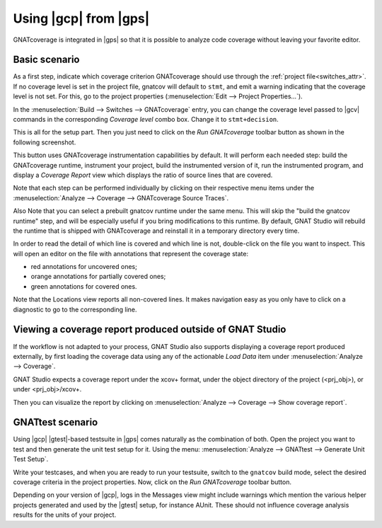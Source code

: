 ######################
Using |gcp| from |gps|
######################

GNATcoverage is integrated in |gps| so that it is possible to analyze code
coverage without leaving your favorite editor.

Basic scenario
==============

As a first step, indicate which coverage criterion GNATcoverage should use
through the :ref:`project file<switches_attr>`. If no coverage level is set
in the project file, gnatcov  will default to ``stmt``, and emit a warning
indicating that the coverage level is not set.
For this, go to the project properties (:menuselection:`Edit -->
Project Properties...`).

.. image:: gps_screenshots/3-cov-level.png

In the :menuselection:`Build --> Switches --> GNATcoverage` entry, you can
change the coverage level passed to |gcv| commands in the corresponding
*Coverage level* combo
box. Change it to ``stmt+decision``.

This is all for the setup part. Then you just need to click on the
*Run GNATcoverage* toolbar button as shown in the following screenshot.

.. image:: gps_screenshots/4-run.png

This button uses GNATcoverage instrumentation capabilities by default. It will
perform each needed step: build the GNATcoverage runtime, instrument your
project, build the instrumented version of it, run the instrumented program, and
display a *Coverage Report* view which displays the ratio of source lines that
are covered.

Note that each step can be performed individually by clicking on their
respective menu items under the
:menuselection:`Analyze --> Coverage --> GNATcoverage Source Traces`.

Also Note that you can select a prebuilt gnatcov runtime under the same menu.
This will skip the "build the gnatcov runtime" step, and will be especially
useful if you bring modifications to this runtime. By default, GNAT Studio will
rebuild the runtime that is shipped with GNATcoverage and reinstall it in a
temporary directory every time.

.. image:: gps_screenshots/5-report.png

In order to read the detail of which line is covered and which line is not,
double-click on the file you want to inspect. This will open an editor on the
file with annotations that represent the coverage state:

* red annotations for uncovered ones;
* orange annotations for partially covered ones;
* green annotations for covered ones.

.. image:: gps_screenshots/6-detailed-report.png

Note that the Locations view reports all non-covered lines. It makes navigation
easy as you only have to click on a diagnostic to go to the corresponding line.

Viewing a coverage report produced outside of GNAT Studio
=========================================================

If the workflow is not adapted to your process, GNAT Studio also supports
displaying a coverage report produced externally, by first loading the coverage
data using any of the actionable `Load Data` item under
:menuselection:`Analyze --> Coverage`.

GNAT Studio expects a coverage report under the xcov+ format, under the object
directory of the project (<prj_obj>), or under <prj_obj>/xcov+.

Then you can visualize the report by clicking on
:menuselection:`Analyze --> Coverage --> Show coverage report`.

GNATtest scenario
=================

Using |gcp| |gtest|-based testsuite in |gps| comes naturally as the combination
of both. Open the project you want to test and then generate the unit test
setup for it. Using the menu: :menuselection:`Analyze --> GNATtest --> Generate
Unit Test Setup`.

Write your testcases, and when you are ready to run your testsuite, switch to
the ``gnatcov`` build mode, select the desired coverage criteria in the project
properties. Now, click on the *Run GNATcoverage* toolbar button.

Depending on your version of |gcp|, logs in the Messages view might include
warnings which mention the various helper projects generated and used by the
|gtest| setup, for instance AUnit. These should not influence coverage
analysis results for the units of your project.
